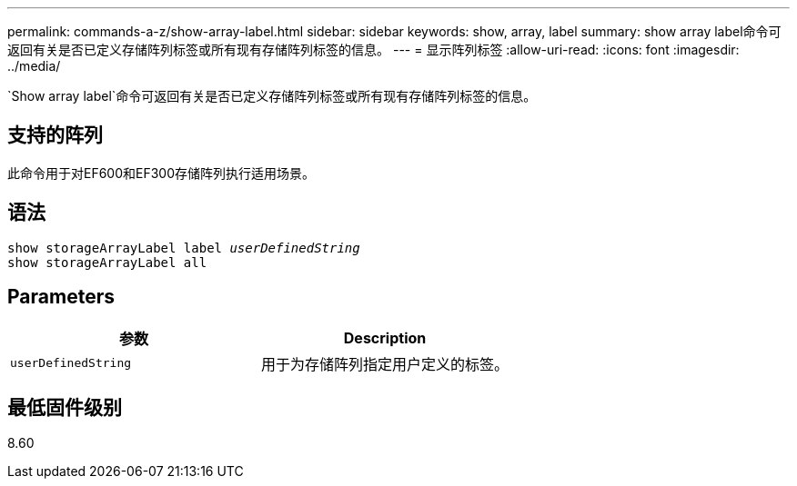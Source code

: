 ---
permalink: commands-a-z/show-array-label.html 
sidebar: sidebar 
keywords: show, array, label 
summary: show array label命令可返回有关是否已定义存储阵列标签或所有现有存储阵列标签的信息。 
---
= 显示阵列标签
:allow-uri-read: 
:icons: font
:imagesdir: ../media/


[role="lead"]
`Show array label`命令可返回有关是否已定义存储阵列标签或所有现有存储阵列标签的信息。



== 支持的阵列

此命令用于对EF600和EF300存储阵列执行适用场景。



== 语法

[source, cli, subs="+macros"]
----
pass:quotes[show storageArrayLabel label _userDefinedString_]
show storageArrayLabel all
----


== Parameters

[cols="2*"]
|===
| 参数 | Description 


 a| 
`userDefinedString`
 a| 
用于为存储阵列指定用户定义的标签。

|===


== 最低固件级别

8.60
